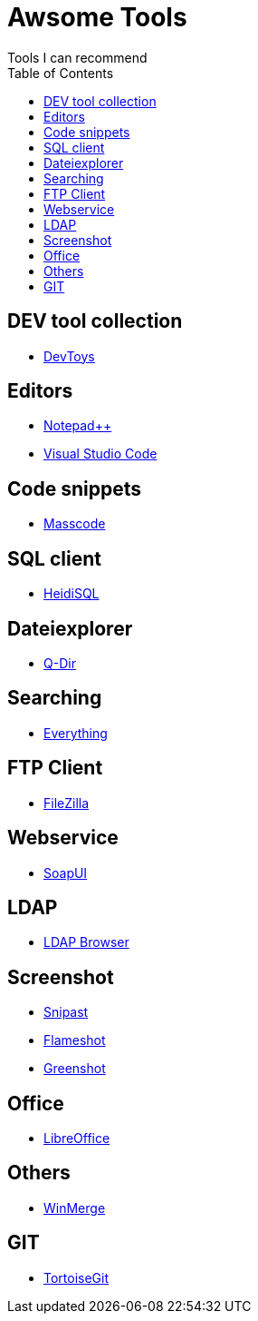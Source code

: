 :toc: auto

= Awsome Tools
Tools I can recommend

== DEV tool collection
- https://devtoys.app/[DevToys]

== Editors
- https://notepad-plus-plus.org/downloads/[Notepad++]
- https://code.visualstudio.com/[Visual Studio Code]

== Code snippets
- https://masscode.io/[Masscode]

== SQL client
- https://www.heidisql.com/[HeidiSQL]

== Dateiexplorer
- https://www.softwareok.de/?Download=Q-Dir[Q-Dir]

== Searching
- https://www.voidtools.com/[Everything]


== FTP Client
- https://filezilla-project.org/[FileZilla]

== Webservice
- https://www.soapui.org/tools/soapui/[SoapUI]

== LDAP
- https://www.ldapadministrator.com/softerra-ldap-browser.htm[LDAP Browser]

== Screenshot
- https://www.snipaste.com/[Snipast]
- https://flameshot.org/[Flameshot]
- https://getgreenshot.org/[Greenshot]

== Office
- https://de.libreoffice.org/[LibreOffice]

== Others
- https://winmerge.org/?lang=de[WinMerge]

== GIT
- https://tortoisegit.org/[TortoiseGit]
